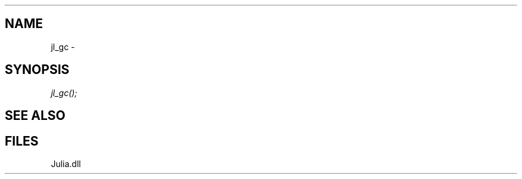 .\" man page create by R# package system.
.TH .INTEROP 1 2000-Jan "jl_gc" "jl_gc"
.SH NAME
jl_gc \- 
.SH SYNOPSIS
\fIjl_gc();\fR
.SH SEE ALSO
.interop
.SH FILES
.PP
Julia.dll
.PP
